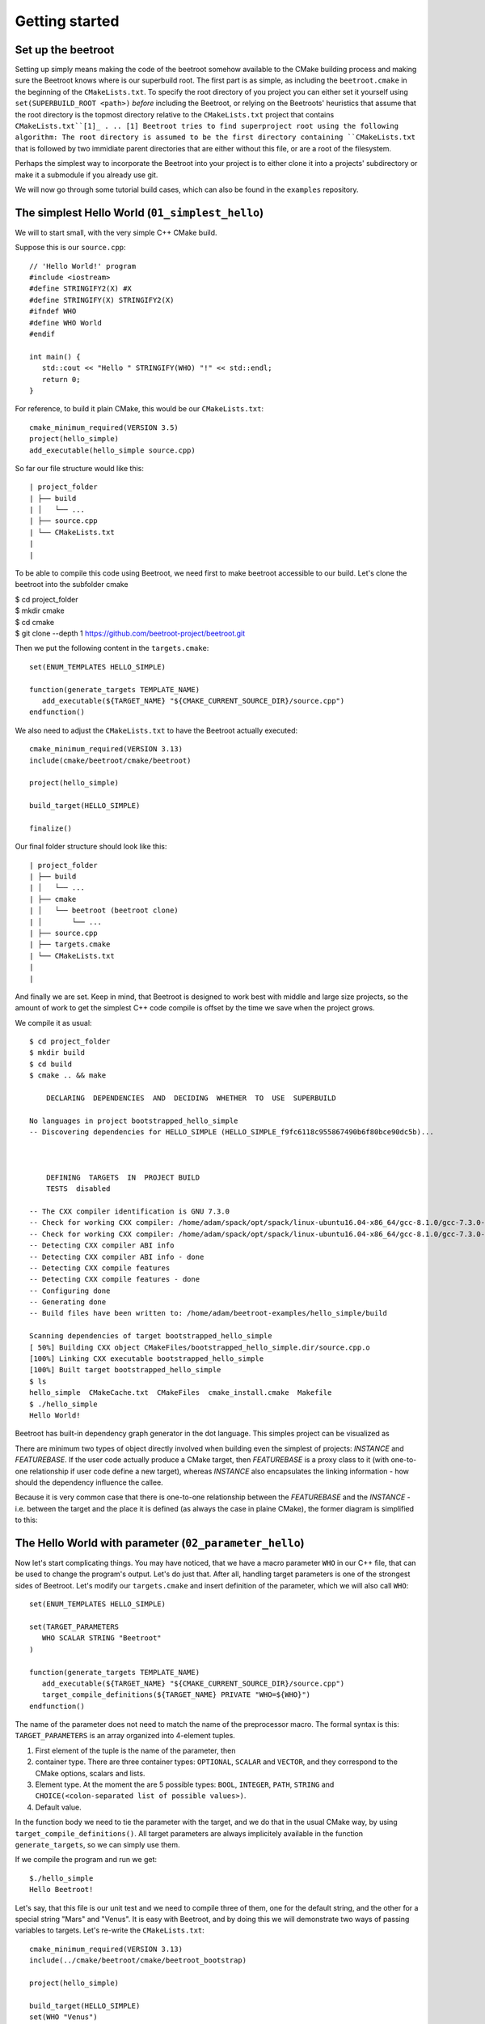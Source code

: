 Getting started
===============

Set up the beetroot
^^^^^^^^^^^^^^^^^^^

Setting up simply means making the code of the beetroot somehow available to the CMake building process and making sure the Beetroot knows where is our superbuild root. The first part is as simple, as including the ``beetroot.cmake`` in the beginning of the  ``CMakeLists.txt``. To specify the root directory of you project you can either set it yourself using ``set(SUPERBUILD_ROOT <path>)`` *before* including the Beetroot, or relying on the Beetroots' heuristics that assume that the root directory is the topmost directory relative to the ``CMakeLists.txt`` project that contains ``CMakeLists.txt``[1]_ . 
.. [1] Beetroot tries to find superproject root using the following algorithm: The root directory is assumed to be the first directory containing ``CMakeLists.txt`` that is followed by two immidiate parent directories that are either without this file, or are a root of the filesystem. 

Perhaps the simplest way to incorporate the Beetroot into your project is to either clone it into a projects' subdirectory or make it a submodule if you already use git. 

We will now go through some tutorial build cases, which can also be found in the ``examples`` repository.

The simplest Hello World (``01_simplest_hello``)
^^^^^^^^^^^^^^^

We will to start small, with the very simple C++ CMake build. 

Suppose this is our ``source.cpp``::

   // 'Hello World!' program 
   #include <iostream>
   #define STRINGIFY2(X) #X
   #define STRINGIFY(X) STRINGIFY2(X)
   #ifndef WHO
   #define WHO World
   #endif

   int main() {
      std::cout << "Hello " STRINGIFY(WHO) "!" << std::endl;
      return 0;
   }

For reference, to build it plain CMake, this would be our ``CMakeLists.txt``::

   cmake_minimum_required(VERSION 3.5)
   project(hello_simple)
   add_executable(hello_simple source.cpp)

So far our file structure would like this::


| project_folder
| ├── build
| │   └── ...
| ├── source.cpp
| └── CMakeLists.txt
| 
| 

To be able to compile this code using Beetroot, we need first to make beetroot accessible to our build. Let's clone the beetroot into the subfolder cmake

| $ cd project_folder
| $ mkdir cmake
| $ cd cmake
| $ git clone --depth 1 https://github.com/beetroot-project/beetroot.git

Then we put the following content in the ``targets.cmake``::

   set(ENUM_TEMPLATES HELLO_SIMPLE)
   
   function(generate_targets TEMPLATE_NAME)
      add_executable(${TARGET_NAME} "${CMAKE_CURRENT_SOURCE_DIR}/source.cpp")
   endfunction()

We also need to adjust the ``CMakeLists.txt`` to have the Beetroot actually executed::

   cmake_minimum_required(VERSION 3.13)
   include(cmake/beetroot/cmake/beetroot)
   
   project(hello_simple)
   
   build_target(HELLO_SIMPLE)
   
   finalize()

Our final folder structure should look like this::


| project_folder
| ├── build
| │   └── ...
| ├── cmake
| │   └── beetroot (beetroot clone)
| │       └── ...
| ├── source.cpp
| ├── targets.cmake
| └── CMakeLists.txt
| 
| 


And finally we are set. Keep in mind, that Beetroot is designed to work best with middle and large size projects, so the amount of work to get the simplest C++ code compile is offset by the time we save when the project grows.

We compile it as usual::

   $ cd project_folder
   $ mkdir build
   $ cd build
   $ cmake .. && make 
   
       DECLARING  DEPENDENCIES  AND  DECIDING  WHETHER  TO  USE  SUPERBUILD
   
   No languages in project bootstrapped_hello_simple
   -- Discovering dependencies for HELLO_SIMPLE (HELLO_SIMPLE_f9fc6118c955867490b6f80bce90dc5b)...
   
   
   
       DEFINING  TARGETS  IN  PROJECT BUILD
       TESTS  disabled
   
   -- The CXX compiler identification is GNU 7.3.0
   -- Check for working CXX compiler: /home/adam/spack/opt/spack/linux-ubuntu16.04-x86_64/gcc-8.1.0/gcc-7.3.0-zclb4ttmy53mjkahiocmsqozhu6veriz/bin/g++
   -- Check for working CXX compiler: /home/adam/spack/opt/spack/linux-ubuntu16.04-x86_64/gcc-8.1.0/gcc-7.3.0-zclb4ttmy53mjkahiocmsqozhu6veriz/bin/g++ -- works
   -- Detecting CXX compiler ABI info
   -- Detecting CXX compiler ABI info - done
   -- Detecting CXX compile features
   -- Detecting CXX compile features - done
   -- Configuring done
   -- Generating done
   -- Build files have been written to: /home/adam/beetroot-examples/hello_simple/build
   
   Scanning dependencies of target bootstrapped_hello_simple
   [ 50%] Building CXX object CMakeFiles/bootstrapped_hello_simple.dir/source.cpp.o
   [100%] Linking CXX executable bootstrapped_hello_simple
   [100%] Built target bootstrapped_hello_simple
   $ ls
   hello_simple  CMakeCache.txt  CMakeFiles  cmake_install.cmake  Makefile
   $ ./hello_simple
   Hello World!


Beetroot has built-in dependency graph generator in the dot language. This simples project can be visualized as 

.. image:: 01_simplest_hello.png
  :width: 700
  :alt: Build tree of `build_target(HELLO_SIMPLE)`. Orange is `FEATUREBASE` with first title row showing target name and its internal ID. Blue is `INSTANCE` with title row showing its internal ID.

There are minimum two types of object directly involved when building even the simplest of projects: `INSTANCE` and `FEATUREBASE`. If the user code actually produce a CMake target, then `FEATUREBASE` is a proxy class to it (with one-to-one relationship if user code define a new target), whereas `INSTANCE` also encapsulates the linking information - how should the dependency influence the callee. 

Because it is very common case that there is one-to-one relationship between the `FEATUREBASE` and the `INSTANCE` - i.e. between the target and the place it is defined (as always the case in plaine CMake), the former diagram is simplified to this:

.. image:: 01_simplest_hello_compact.png
  :width: 700
  :alt: Compacted build tree of `build_target(HELLO_SIMPLE)`. Orange is `FEATUREBASE` with first title row showing target name and its internal ID. Blue is `INSTANCE` with title row showing its internal ID.
  


The Hello World with parameter (``02_parameter_hello``)
^^^^^^^^^^^^^^^^^^^^^^^^^^


Now let's start complicating things. You may have noticed, that we have a macro parameter ``WHO`` in our C++ file, that can be used to change the program's output. Let's do just that. After all, handling target parameters is one of the strongest sides of Beetroot. Let's modify our ``targets.cmake`` and insert definition of the parameter, which we will also call ``WHO``::

   set(ENUM_TEMPLATES HELLO_SIMPLE)
   
   set(TARGET_PARAMETERS 
      WHO SCALAR STRING "Beetroot"
   )
   
   function(generate_targets TEMPLATE_NAME)
      add_executable(${TARGET_NAME} "${CMAKE_CURRENT_SOURCE_DIR}/source.cpp")
      target_compile_definitions(${TARGET_NAME} PRIVATE "WHO=${WHO}")
   endfunction()

The name of the parameter does not need to match the name of the preprocessor macro. The formal syntax is this: ``TARGET_PARAMETERS`` is an array organized into 4-element tuples.

#. First element of the tuple is the name of the parameter, then
#. container type. There are three container types: ``OPTIONAL``, ``SCALAR`` and ``VECTOR``, and they correspond to the CMake options, scalars and lists.
#. Element type. At the moment the are 5 possible types: ``BOOL``, ``INTEGER``, ``PATH``, ``STRING`` and ``CHOICE(<colon-separated list of possible values>)``.
#. Default value. 

In the function body we need to tie the parameter with the target, and we do that in the usual CMake way, by using ``target_compile_definitions()``. All target parameters are always implicitely available in the function ``generate_targets``, so we can simply use them.

If we compile the program and run we get::

   $./hello_simple
   Hello Beetroot!

Let's say, that this file is our unit test and we need to compile three of them, one for the default string, and the other for a special string "Mars" and "Venus". It is easy with Beetroot, and by doing this we will demonstrate two ways of passing variables to targets. Let's re-write the ``CMakeLists.txt``::

   cmake_minimum_required(VERSION 3.13)
   include(../cmake/beetroot/cmake/beetroot_bootstrap)
   
   project(hello_simple)
   
   build_target(HELLO_SIMPLE)
   set(WHO "Venus")
   build_target(HELLO_SIMPLE)
   build_target(HELLO_SIMPLE WHO Mars)
   
   finalize()


After we build, we should get three executables: ``hello_simple1``, ``hello_simple2`` and ``hello_simple3``.::

   $./hello_simple1
   Hello Beetroot!
   $./hello_simple2
   Hello Venus!
   $./hello_simple3
   Hello Mars!

The ``targets.cmake`` defines a target _template_, that can be used to define as many targets, as there are unique combinations of target parameters. That is why the ``generate_targets()`` function requires user to use ``${TARGET_NAME}`` instead of hard-coded name, that is usual in standard CMake practice. The function will be called exactly once for each distinct ``${TARGET_NAME}`` that Beetroot found is required to satisfy the parameters.

Targets composed from components (``03_subprojects_basics``)
^^^^^^^^^^^^^^^^^^^^^^^^^^^^^^^^
Here you will learn how to combine targets together and use more realistic folder structure.

Suppose we have a program, that requires a function ``get_string`` from a library to run. The `hello_with_lib.cpp`::

	#include <iostream>
	#include "libhello.h"
	
	#ifndef LIBPAR
	#define LIBPAR 0
	#endif
	
	int main()
	{
	  int libpar = LIBPAR;
	  
	  std::cout << "Hello "<< get_string()<<"!"<< std::endl;
	  return 0;
	}

To compile it, we need a `libhello.h` that provides the ``get_string()``::

	#include<string>
	std::string get_string();

The library's implementation is in the file ``libhello.cpp``::

	#include "libhello.h"
	#define STRINGIFY2(X) #X
	#define STRINGIFY(X) STRINGIFY2(X)

	#ifndef WHO
	#define WHO World
	#endif

	std::string get_string() {
		return(STRINGIFY(WHO));
	}

The library depends on one macro: ``WHO`` that influences the text returned by the function.

We would like to have the ``hello_with_lib.cpp`` compiled and linked with the ``libhello``. Although there is nothing wrong with putting the additional CMake commands in the old ``targets.cmake`` file, it is better to modularize our design and create two separate targets, so it will be easy to re-use the ``libhello`` by simply importing it.

Now is a time notice that the Beetroot by default does not care about the location of the target definitions. Instead it scans recursively all the superproject files in search for files ``targets.cmake`` and subfolder structure ``cmake/targets/*.cmake``. Then it loads each fond file and learns the name of the targets/templates exposed there to build a mapping target/template name -> path of the target definition file, so user does not need to care about the paths anymore. On the other hand it requires that each each target/template name is unique across the whole superproject.

Let's create the following directory structure::


| superproject
| ├── cmake
| │   ├── beetroot (beetroot clone)
| │   │   └── ...
| │   └── root.cmake
| ├── hello_with_lib
| │   ├── hello_with_lib.cpp
| │   ├── CMakeLists.txt
| │   └── targets.cmake
| ├── libhello
| │   ├── include
| │   │   └── libhello.h
| │   ├── source
| │   │   └── libhello.cpp
| │   └── targets.cmake
| └── CMakeLists.txt
| 
| 

This is the definition of the ``libhello/targets.cmake``::

   set(ENUM_TEMPLATES LIBHELLO)
   
   set(TARGET_PARAMETERS 
      WHO	SCALAR	STRING	"Jupiter"
   )
   
   function(generate_targets TEMPLATE_NAME)
      add_library(${TARGET_NAME} "${CMAKE_CURRENT_SOURCE_DIR}/source/libhello.cpp")
      target_source(${TARGET_NAME} PRIVATE "${CMAKE_CURRENT_SOURCE_DIR}/include/libhello.h") #For better IDE integration
      
      target_include_directories(${TARGET_NAME} PUBLIC ${CMAKE_CURRENT_SOURCE_DIR}/include)
      target_compile_definitions(${TARGET_NAME} PRIVATE "WHO=${WHO}")
   endfunction()

Nothing new, except we use ``add_library`` instead of ``add_executable``. Adding ``libhello.h`` to sources is not strictly necessary, but is a good CMake practice, that helps various IDE generators generate better projects. 

This is the definition of the ``hello_with_lib/targets.cmake``::

   set(ENUM_TEMPLATES HELLO_WITH_LIB)
   
   function(declare_dependencies TEMPLATE_NAME)
      build_target(LIBHELLO WHO "Saturn")
   endfunction()
   
   function(generate_targets TEMPLATE_NAME)
      add_executable(${TARGET_NAME} "${CMAKE_CURRENT_SOURCE_DIR}/hello_with_lib.cpp")
   endfunction()

The new element, the ``declare_dependencies()`` function, is used to declare dependencies. It is a function, so user can build complex logic that turns certain dependencies on and off depending on the Target Parameters and Features. To declare a certain target/template a dependency we call a function ``build_target(<TEMPLATE_OR_TARGET_NAME> [<PARAMETERS>...])``. The API and behaviour is exactly the same, as in ``CMakeLists.txt``.

In ``hello_with_lib/CMakeLists.txt`` all we need is

   cmake_minimum_required(VERSION 3.13)
   include(../cmake/beetroot/cmake/beetroot.cmake)


   project(hello_simple)

   build_target(HELLO_WITH_LIB)

   finalize()


The location of the ``CMakeLists.txt`` is irrelevant in the Beetroot. You can as easily compile everything from within the root of the project if the root ``CMakeLists.txt`` is:

   cmake_minimum_required(VERSION 3.13)
   include(cmake/beetroot/cmake/beetroot.cmake)


   project(hello_simple)

   build_target(HELLO_WITH_LIB)

   finalize()

All we did aws a change to the directory of the beetroot library in the second line.

Forwarding parameters from dependencies (``04_subproject_pars``)
^^^^^^^^^^^^^^^^^^^^^^^^^^^^^^^^^^^^^^^^^^^^^^^^^^^^^^^^^^^^^^^^

In the real life you will often find yourself putting many parametrized customizations to the components that play the role of the libraries in your project. Many of those parameters you would want to expose as customizations in the target executable - sort of forwarding those parameters from dependency to the dependee. Without an extra support for this common pattern, you would need to define again all the forwarded parameters in the body of dependee, and be carefull to match the type and container class to avoid configure errors.

To address this specific problem there are three functions: 
* ``include_target_parameters_of()`` to forward parameters,
* ``include_link_parameters_of()`` to forward link parameters, and
* ``include_features_of()`` to forward features (we will talk about them later).

Finally there is a universal function ``include_target_parameters_univ()`` that incorporates functionality of all those three functions in one place.

The function call must be placed in the body of the ``targets.cmake``, outside of the body of any function defined there, just along the place where you would normally define parameters.

The syntax is ``include_target_parameters_univ( <TEMPLATE_NAME> TARGET_PARAMETERS|LINK_PARAMETERS|TARGET_FEATURES [NONRECURSIVE] [SOURCE TARGET_PARAMETERS|LINK_PARAMETERS|TARGET_FEATURES] [ALL_EXCEPT <list of parameters>] [INCLUDE_ONLY <list of parameters>])``

The function imports the parameters from the specified template and acts as if you would copy-pasted them manually reducing code deduplication and ensuring consistency. 

For better consistency user can choose whether to pick the names of imported parameter himself or to import all except the blacklisted names.

In the latter case, functions are capable of mass-importing all parameters (with exception of those in ``ALL_EXCEPT``) from the single template. Since that template itself can use these functions to forward parameters from its dependencies, the amount of parameters can potentially get massive. In order to better control this situation, they offer ``NONRECURSIVE`` flag, that prevents it from importing the forwarded parameters.

The example ``04_subproject_pars`` is exactly the same with the exception of adding 

   include_target_parameters_of(LIBHELLO
   	INCLUDE_ONLY
   		WHO
   )

to the ``hello_with_lib/targets.cmake``, so it reads like this:

   set(ENUM_TEMPLATES HELLO_WITH_LIB)
   
   include_target_parameters_of(LIBHELLO
   	INCLUDE_ONLY
   		WHO
   ) #Implicitly imports (forwards) only WHO. 
   
   function(declare_dependencies TEMPLATE_NAME)
      build_target(LIBHELLO WHO "Saturn")
   endfunction()
   
   function(generate_targets TEMPLATE_NAME)
      add_executable(${TARGET_NAME} "${CMAKE_CURRENT_SOURCE_DIR}/hello_with_lib.cpp")
      target_compile_definitions(${TARGET_NAME} PRIVATE "WHO=${WHO}") # ${WHO} is now available and can be used as a compile option
   endfunction()


Code generators (``05_codegen``)
^^^^^^^^^^^^^^^

From the Beetroot point of view, code generators are targets that require special linking action - "linking" with the generated source file means adding additional source to the dependee using ``target_sources()`` CMake function.

Let us implement a code simple code generator that uses ``configure_file()``. If this example may look too simple to be realistic, remember that the Beetroot does not replace common CMake idioms regarding low-level file handling. The example can as well use ``add_custom_command()`` instead. Or it may even generate code during the configure phase (important when you do not know the names of the generated files before you actually generate them. In that case you would need to call the code generator via ``execute_process()`` and gather the resulted files by the means of file globbing). 

Imagine the ``src.cpp.in``:

   const char* getVersion()
   {
       return "@MyProj_VERSION@";
   }


This is the definition of the ``hello_with_lib/targets.cmake``::

   set(ENUM_TEMPLATES HELLO_WITH_LIB)
   
   include_target_parameters_of(LIBHELLO
   	INCLUDE_ONLY
   		WHO
   ) #Implicitly imports only WHO. See API reference to learn about all the options
   
   function(declare_dependencies TEMPLATE_NAME)
      build_target(LIBHELLO WHO "Saturn")
   endfunction()
   
   function(generate_targets TEMPLATE_NAME)
      add_executable(${TARGET_NAME} "${CMAKE_CURRENT_SOURCE_DIR}/hello_with_lib.cpp")
      target_compile_definitions(${TARGET_NAME} PRIVATE "WHO=${WHO}") # ${WHO} is now available
   endfunction()


Subcomponents that influence the parent
^^^^^^^^^^^^^^^^^^^^^^^^^^^^^^^^^^^^^^^

When we require the subcomponent in function ``declare_dependencies`` we have a total control of all the information (i.e. parameters) the component receive. But what if we want the component to influence the build process of the parent project as well? Imagine this simple logging example - we want to include logging support to our application by 

TODO: Find a good case (better than target_compile_definitions with log or target_include_directories for header libraries)

We have seen in `The Hello World with parameter`_ that for each unique variation of the parameters of the compoment Beetroot defines a distinct target. That is a welcome feature if the parameter modifies the compilation process of the component, but what if we need to parametrize *linking*?


   #include <iostream>
   #include <boost/log/trivial.hpp>

   int main(int, char*[])
   {
       BOOST_LOG_TRIVIAL(info) << “This is an informational severity message”;
       std::cin.get();
       return 0;
   }


External projects and the superbuild idiom
^^^^^^^^^^^^^^^^^^^^^^^^^^^^^^^^^^^^^^^^^^

External projects are CMake projects that need a separate CMake run to be built. If they are written properly, the act of installing them (after build) would result in the `<project name>Config.cmake` files describing the way the library shuld be linked to  our project. Those files are then be used when we import the library using CMake's command `find_packages()` or one of its specialized forms, like `find_boost()`.

The library can either be already installed by the OS packaging system, or we need to provide the source code, build and install it ourselves. In the latter case, it is customary to include that library as our dependency in the form of a git submodule (if both the library and our project is using git) or download script executed during build. 

The problem is that the `<project name>Config.cmake` files of the dependency appear only after it was build, and installed which is after the CMake finished running our script and there is no way for them to influence the configuration of our project, resuling in the build failure on the first build (The subsequent builds will be fine). The most robust way to solve this problem is to execute the *superbuild* idiom.

Superbuild idiom means putting our project as the last external dependency of the "super project", which depends on all the external dependencies and building that project instead of the original. When user calls `cmake <our_project>` CMake first makes sure all the external projects are built and installed, and then at the end calls the CMake again to process our own project - this time we can be sure that all the dependencies are built and update. 

Beetroot automatically switches to the superbuild idiom automatically everytime we define any external targets. 

The Beetroot treats the target as external if the template file sets non-empty contents to the  *`DEFINE_EXTERNAL_PROJECT`* variable. There are 

Non-compiled components (e.g. header libraries)
^^^^^^^^^^^^^^^^^^^^^^^^^^^^^^^^^^^^^^^^^^^^^^^

In the CMake, there are two ways of implementing the header-only libraries: the old, deprecated method that involves using ``target_include_directories()`` on the dependee target (target that is needs to use the library) or the current best-practise method that involves defining the target with only "interface" properties. Let's start with the modern way first:

Imagine, that the ``hello_with_lib`` is also responsible for setting a macro variable in the client's code. Let's predend that this variable modifies behavior of the header-only part of this library. Consequently will not change the library code. We only need to make sure, that clients linking to our library receive a new preprocessor macro::

   set(ENUM_TEMPLATES LIBHELLO)
   
   set(TARGET_PARAMETERS 
      WHO	SCALAR	STRING	"Jupiter"
   )
   
   set(LINK_PARAMETERS 
      LIBPAR	INTEGER	
   )
   
   function(apply_dependency_to_target DEPENDEE_TARGET_NAME OUR_TARGET_NAME)
      target_compile_definitions(${DEPENDEE_TARGET_NAME} PRIVATE "LIBPAR=${LIBPAR}")
   endfunction()


